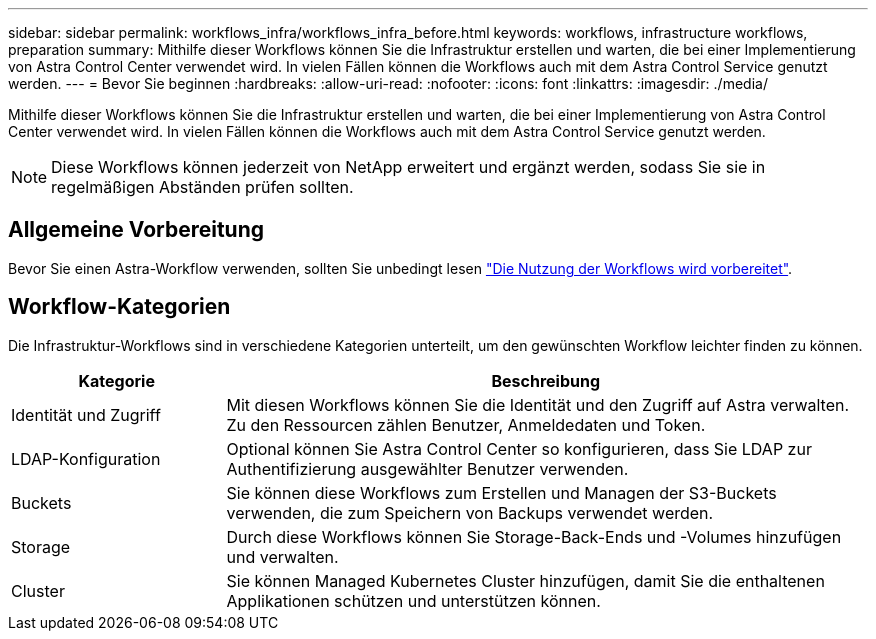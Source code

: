 ---
sidebar: sidebar 
permalink: workflows_infra/workflows_infra_before.html 
keywords: workflows, infrastructure workflows, preparation 
summary: Mithilfe dieser Workflows können Sie die Infrastruktur erstellen und warten, die bei einer Implementierung von Astra Control Center verwendet wird. In vielen Fällen können die Workflows auch mit dem Astra Control Service genutzt werden. 
---
= Bevor Sie beginnen
:hardbreaks:
:allow-uri-read: 
:nofooter: 
:icons: font
:linkattrs: 
:imagesdir: ./media/


[role="lead"]
Mithilfe dieser Workflows können Sie die Infrastruktur erstellen und warten, die bei einer Implementierung von Astra Control Center verwendet wird. In vielen Fällen können die Workflows auch mit dem Astra Control Service genutzt werden.


NOTE: Diese Workflows können jederzeit von NetApp erweitert und ergänzt werden, sodass Sie sie in regelmäßigen Abständen prüfen sollten.



== Allgemeine Vorbereitung

Bevor Sie einen Astra-Workflow verwenden, sollten Sie unbedingt lesen link:../get-started/prepare_to_use_workflows.html["Die Nutzung der Workflows wird vorbereitet"].



== Workflow-Kategorien

Die Infrastruktur-Workflows sind in verschiedene Kategorien unterteilt, um den gewünschten Workflow leichter finden zu können.

[cols="25,75"]
|===
| Kategorie | Beschreibung 


| Identität und Zugriff | Mit diesen Workflows können Sie die Identität und den Zugriff auf Astra verwalten. Zu den Ressourcen zählen Benutzer, Anmeldedaten und Token. 


| LDAP-Konfiguration | Optional können Sie Astra Control Center so konfigurieren, dass Sie LDAP zur Authentifizierung ausgewählter Benutzer verwenden. 


| Buckets | Sie können diese Workflows zum Erstellen und Managen der S3-Buckets verwenden, die zum Speichern von Backups verwendet werden. 


| Storage | Durch diese Workflows können Sie Storage-Back-Ends und -Volumes hinzufügen und verwalten. 


| Cluster | Sie können Managed Kubernetes Cluster hinzufügen, damit Sie die enthaltenen Applikationen schützen und unterstützen können. 
|===